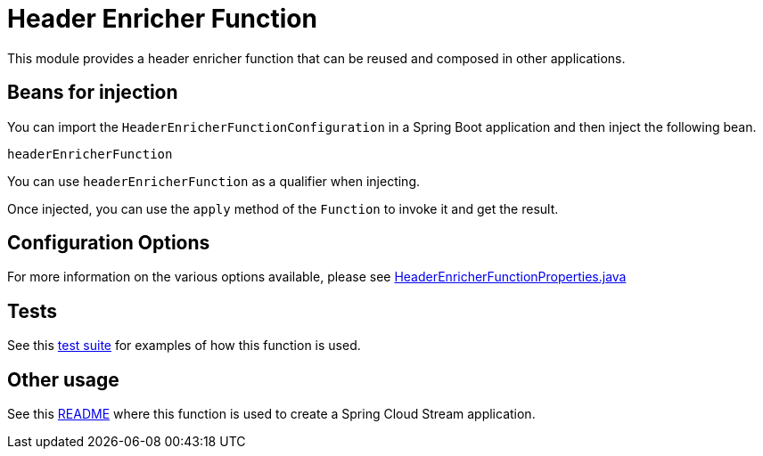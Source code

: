 # Header Enricher Function

This module provides a header enricher function that can be reused and composed in other applications.

## Beans for injection

You can import the `HeaderEnricherFunctionConfiguration` in a Spring Boot application and then inject the following bean.

`headerEnricherFunction`

You can use `headerEnricherFunction` as a qualifier when injecting.

Once injected, you can use the `apply` method of the `Function` to invoke it and get the result.

## Configuration Options

For more information on the various options available, please see link:src/main/java/org/springframework/cloud/fn/header/enricher/HeaderEnricherFunctionProperties.java[HeaderEnricherFunctionProperties.java]

## Tests

See this link:src/test/java/org/springframework/cloud/fn/header/enricher/HeaderEnricherFunctionApplicationTests.java[test suite] for examples of how this function is used.

## Other usage

See this link:../../../applications/processor/header-enricher-processor/README.adoc[README] where this function is used to create a Spring Cloud Stream application.